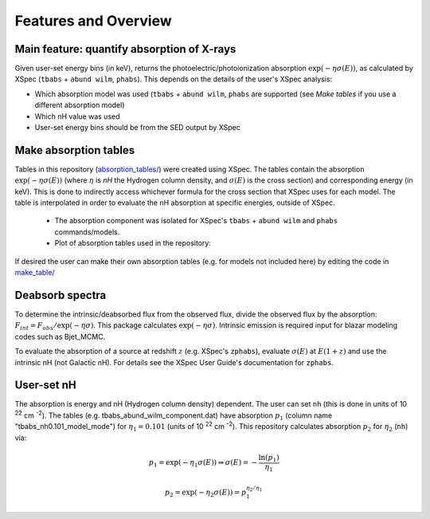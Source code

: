Features and Overview
=====================

Main feature: quantify absorption of X-rays
-------------------------------------------

Given user-set energy bins (in keV), returns the photoelectric/photoionization absorption :math:`\exp(-\eta\sigma(E))`, 
as calculated by XSpec (``tbabs`` + ``abund wilm``, ``phabs``). This depends on the details of the user's XSpec analysis:

* Which absorption model was used (``tbabs`` + ``abund wilm``, ``phabs`` are supported (see `Make tables` if you use a different absorption model)
* Which nH value was used
* User-set energy bins should be from the SED output by XSpec


.. _Make tables:

Make absorption tables
----------------------
Tables in this repository (`absorption_tables/ <https://github.com/spletts/nHDeabsorb/src/nHDeabsorb/absorption_tables>`_) were created using XSpec.
The tables contain the absorption :math:`\exp(-\eta\sigma(E))` 
(where :math:`\eta` is `nH` the Hydrogen column density, and :math:`\sigma(E)` is the cross section) and corresponding energy (in keV). 
This is done to indirectly access whichever formula for the cross section that XSpec uses for each model. 
The table is interpolated in order to evaluate the nH absorption at specific energies, outside of XSpec.
    
    * The absorption component was isolated for XSpec's ``tbabs`` + ``abund wilm`` and ``phabs`` commands/models.
    * Plot of absorption tables used in the repository:

    .. image:: ../src/nHDeabsorb/absorption_plots/absorption_vs_xrt_energy_range.png
       :alt: Absorption vs energy plot of tables used in the repository
  
If desired the user can make their own absorption tables (e.g. for models not included here) by editing the code in `make_table/ <https://github.com/spletts/nHDeabsorb/src/nHDeabsorb/make_table>`_
  
Deabsorb spectra
----------------
To determine the intrinsic/deabsorbed flux from the observed flux, divide the observed flux by the absorption: :math:`F_{int} = F_{obs}/\exp(-\eta\sigma)`. 
This package calculates :math:`\exp(-\eta\sigma)`.
Intrinsic emission is required input for blazar modeling codes such as Bjet_MCMC.

To evaluate the absorption of a source at redshift :math:`z` (e.g. XSpec's ``zphabs``), evaluate :math:`\sigma(E)` at :math:`E(1+z)` and use the intrinsic nH (not Galactic nH). 
For details see the XSpec User Guide's documentation for ``zphabs``.

User-set nH
-----------

The absorption is energy and nH (Hydrogen column density) dependent. 
The user can set ``nh`` (this is done in units of 10 :sup:`22` cm :sup:`-2`). 
The tables (e.g. tbabs_abund_wilm_component.dat) have absorption :math:`p_1` (column name "tbabs_nh0.101_model_mode") for :math:`\eta_1 = 0.101` (units of 10 :sup:`22` cm :sup:`-2`). 
This repository calculates absorption :math:`p_2` for :math:`\eta_2` (``nh``) via:

.. math::

  p_1 = \exp( -\eta_1 \sigma(E) ) \Rightarrow \sigma(E) = - \frac{\ln(p_1)}{\eta_1}

  p_2 = \exp( -\eta_2 \sigma(E) ) = p_1^{\eta_2/\eta_1}
